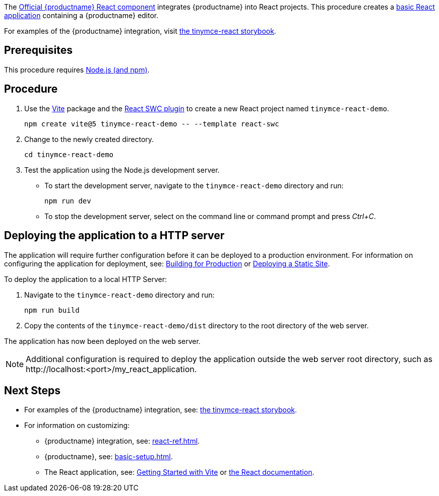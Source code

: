 :packageName: tinymce-react

ifeval::["{productUse}" == "bundle"]
IMPORTANT: {companyname} does not recommend bundling the `tinymce` package. Bundling {productname} can be complex and error prone.

endif::[]
The https://github.com/tinymce/tinymce-react[Official {productname} React component] integrates {productname} into React projects. This procedure creates a https://github.com/vitejs/vite-plugin-react-swc[basic React application] containing a {productname} editor.

For examples of the {productname} integration, visit https://tinymce.github.io/tinymce-react/[the tinymce-react storybook].

== Prerequisites

This procedure requires https://nodejs.org/[Node.js (and npm)].

== Procedure

. Use the https://github.com/vitejs/vite[Vite] package and the https://github.com/vitejs/vite-plugin-react-swc[React SWC plugin] to create a new React project named `+tinymce-react-demo+`.
+
[source,sh]
----
npm create vite@5 tinymce-react-demo -- --template react-swc
----
. Change to the newly created directory.
+
[source,sh]
----
cd tinymce-react-demo
----

ifeval::["{productSource}" == "cloud"]
. Install the `+@tinymce/tinymce-react+` package and save it to your `+package.json+` with `+--save+`.
+
[source,sh]
----
npm install --save @tinymce/tinymce-react
----

. Using a text editor, open `+./src/App.jsx+` and replace the contents with:
+
[source,jsx]
----
import { useRef } from 'react';
import { Editor } from '@tinymce/tinymce-react';
import './App.css';

export default function App() {
  const editorRef = useRef(null);
  const log = () => {
    if (editorRef.current) {
      console.log(editorRef.current.getContent());
    }
  };
  return (
    <>
      <Editor
        apiKey='your-api-key'
        onInit={(_evt, editor) => editorRef.current = editor}
        initialValue="<p>This is the initial content of the editor.</p>"
        init={{
          height: 500,
          menubar: false,
          plugins: [
            'advlist', 'autolink', 'lists', 'link', 'image', 'charmap', 'preview',
            'anchor', 'searchreplace', 'visualblocks', 'code', 'fullscreen',
            'insertdatetime', 'media', 'table', 'code', 'help', 'wordcount'
          ],
          toolbar: 'undo redo | blocks | ' +
            'bold italic forecolor | alignleft aligncenter ' +
            'alignright alignjustify | bullist numlist outdent indent | ' +
            'removeformat | help',
          content_style: 'body { font-family:Helvetica,Arial,sans-serif; font-size:14px }'
        }}
      />
      <button onClick={log}>Log editor content</button>
    </>
  );
}
----
+
This JavaScript file will create a component "`+App+`" containing a {productname} editor configured with basic features.

. Update the `+apiKey+` option in the editor element and include your link:{accountsignup}/[{cloudname} API key].
endif::[]
ifeval::["{productSource}" == "package-manager"]
ifeval::["{productUse}" == "host"]
. Install the `+tinymce+`, `+@tinymce/tinymce-react+` and `+fs-extra+` packages and save them to your `+package.json+` with `+--save+`.
+
[source,sh]
----
npm install --save tinymce @tinymce/tinymce-react fs-extra
----

. Setup a `postinstall` script to copy {productname} to the public directory for hosting
+
.postinstall.js
[source,js]
----
import fse from 'fs-extra';
import path from 'path';
const topDir = import.meta.dirname;
fse.emptyDirSync(path.join(topDir, 'public', 'tinymce'));
fse.copySync(path.join(topDir, 'node_modules', 'tinymce'), path.join(topDir, 'public', 'tinymce'), { overwrite: true });
----
+
.package.json
[source,json]
----
{
  // ... other content omitted for brevity ...
  "scripts": {
    // ... other scripts omitted for brevity ...
    "postinstall": "node ./postinstall.js"
  }
}
----
+
..gitignore
[source,.gitignore]
----
# ... other rules omitted for brevity ...
/public/tinymce/
----

. Run the `postinstall` to copy {productname} to the `public` directory
+
[source,sh]
----
npm run postinstall
----

. Using a text editor, open `+./src/App.jsx+` and replace the contents with:
+
[source,jsx]
----
import { useRef } from 'react';
import { Editor } from '@tinymce/tinymce-react';
import './App.css';

export default function App() {
  const editorRef = useRef(null);
  const log = () => {
    if (editorRef.current) {
      console.log(editorRef.current.getContent());
    }
  };
  return (
    <>
      <Editor
        tinymceScriptSrc='/tinymce/tinymce.min.js'
        licenseKey='your-license-key'
        onInit={(_evt, editor) => editorRef.current = editor}
        initialValue='<p>This is the initial content of the editor.</p>'
        init={{
          height: 500,
          menubar: false,
          plugins: [
            'advlist', 'autolink', 'lists', 'link', 'image', 'charmap',
            'anchor', 'searchreplace', 'visualblocks', 'code', 'fullscreen',
            'insertdatetime', 'media', 'table', 'preview', 'help', 'wordcount'
          ],
          toolbar: 'undo redo | blocks | ' +
            'bold italic forecolor | alignleft aligncenter ' +
            'alignright alignjustify | bullist numlist outdent indent | ' +
            'removeformat | help',
          content_style: 'body { font-family:Helvetica,Arial,sans-serif; font-size:14px }'
        }}
      />
      <button onClick={log}>Log editor content</button>
    </>
  );
}
----

. Update the `+licenseKey+` option in the editor element and include your xref:license-key.adoc[License Key].

endif::[]
ifeval::["{productUse}" == "bundle"]
. Install the `+tinymce+` and `+@tinymce/tinymce-react+` packages and save them to your `+package.json+` with `+--save+`.
+
[source,sh]
----
npm install --save tinymce @tinymce/tinymce-react
----

. Using a text editor, create `+./src/BundledEditor.jsx+` and set the contents to:
+
[source,jsx]
----
import { Editor } from '@tinymce/tinymce-react';

// TinyMCE so the global var exists
import 'tinymce/tinymce';
// DOM model
import 'tinymce/models/dom/model'
// Theme
import 'tinymce/themes/silver';
// Toolbar icons
import 'tinymce/icons/default';
// Editor styles
import 'tinymce/skins/ui/oxide/skin.min.css';

// importing the plugin js.
// if you use a plugin that is not listed here the editor will fail to load
import 'tinymce/plugins/advlist';
import 'tinymce/plugins/anchor';
import 'tinymce/plugins/autolink';
import 'tinymce/plugins/autoresize';
import 'tinymce/plugins/autosave';
import 'tinymce/plugins/charmap';
import 'tinymce/plugins/code';
import 'tinymce/plugins/codesample';
import 'tinymce/plugins/directionality';
import 'tinymce/plugins/emoticons';
import 'tinymce/plugins/fullscreen';
import 'tinymce/plugins/help';
import 'tinymce/plugins/image';
import 'tinymce/plugins/importcss';
import 'tinymce/plugins/insertdatetime';
import 'tinymce/plugins/link';
import 'tinymce/plugins/lists';
import 'tinymce/plugins/media';
import 'tinymce/plugins/nonbreaking';
import 'tinymce/plugins/pagebreak';
import 'tinymce/plugins/preview';
import 'tinymce/plugins/quickbars';
import 'tinymce/plugins/save';
import 'tinymce/plugins/searchreplace';
import 'tinymce/plugins/table';
import 'tinymce/plugins/visualblocks';
import 'tinymce/plugins/visualchars';
import 'tinymce/plugins/wordcount';

// importing plugin resources
import 'tinymce/plugins/emoticons/js/emojis';

// Content styles, including inline UI like fake cursors
import contentCss from 'tinymce/skins/content/default/content.min.css?inline';
import contentUiCss from 'tinymce/skins/ui/oxide/content.min.css?inline';

export default function BundledEditor(props) {
  const {init, ...rest} = props;
  // note that skin and content_css is disabled to avoid the normal
  // loading process and is instead loaded as a string via content_style
  return (
    <Editor
      init={{
        ...init,
        skin: false,
        content_css: false,
        content_style: [contentCss, contentUiCss, init.content_style || ''].join('\n'),
      }}
      {...rest}
    />
  );
}
----

. Using a text editor, open `+./src/App.jsx+` and replace the contents with:
+
[source,jsx]
----
import { useRef } from 'react';
import BundledEditor from './BundledEditor'

export default function App() {
  const editorRef = useRef(null);
  const log = () => {
    if (editorRef.current) {
      console.log(editorRef.current.getContent());
    }
  };
  return (
    <>
      <BundledEditor
        onInit={(_evt, editor) => editorRef.current = editor}
        initialValue='<p>This is the initial content of the editor.</p>'
        init={{
          height: 500,
          menubar: false,
          plugins: [
            'advlist', 'anchor', 'autolink', 'help', 'image', 'link', 'lists',
            'searchreplace', 'table', 'wordcount'
          ],
          toolbar: 'undo redo | blocks | ' +
            'bold italic forecolor | alignleft aligncenter ' +
            'alignright alignjustify | bullist numlist outdent indent | ' +
            'removeformat | help',
          content_style: 'body { font-family:Helvetica,Arial,sans-serif; font-size:14px }'
        }}
      />
      <button onClick={log}>Log editor content</button>
    </>
  );
}
----
endif::[]
endif::[]
ifeval::["{productSource}" == "zip"]
ifeval::["{productUse}" == "host"]
. Install the `+@tinymce/tinymce-react+` package and save it to your `+package.json+` with `+--save+`.
+
[source,sh]
----
npm install --save @tinymce/tinymce-react
----

. Unzip the content of the `+tinymce/js+` folder from the link:{download-enterprise}[{productname} zip] into the `+public+` folder. Afterwards the directory listing should be similar to below:
+
.> `tree -L 2 public`
[source,text]
----
public
├── favicon.ico
├── index.html
├── logo192.png
├── logo512.png
├── manifest.json
├── robots.txt
└── tinymce
    ├── icons
    ├── langs
    ├── license.txt
    ├── models
    ├── plugins
    ├── skins
    ├── themes
    ├── tinymce.d.ts
    └── tinymce.min.js
----

. Using a text editor, open `+./src/App.js+` and replace the contents with:
+
[source,jsx]
----
import React, { useRef } from 'react';
import { Editor } from '@tinymce/tinymce-react';
import './App.css';

export default function App() {
  const editorRef = useRef(null);
  const log = () => {
    if (editorRef.current) {
      console.log(editorRef.current.getContent());
    }
  };
  return (
    <>
      <Editor
        tinymceScriptSrc={process.env.PUBLIC_URL + '/tinymce/tinymce.min.js'}
        onInit={(_evt, editor) => editorRef.current = editor}
        initialValue='<p>This is the initial content of the editor.</p>'
        init={{
          height: 500,
          menubar: false,
          plugins: [
            'advlist', 'autolink', 'lists', 'link', 'image', 'charmap',
            'anchor', 'searchreplace', 'visualblocks', 'code', 'fullscreen',
            'insertdatetime', 'media', 'table', 'preview', 'help', 'wordcount'
          ],
          toolbar: 'undo redo | blocks | ' +
            'bold italic forecolor | alignleft aligncenter ' +
            'alignright alignjustify | bullist numlist outdent indent | ' +
            'removeformat | help',
          content_style: 'body { font-family:Helvetica,Arial,sans-serif; font-size:14px }'
        }}
      />
      <button onClick={log}>Log editor content</button>
    </>
  );
}
----
endif::[]
ifeval::["{productUse}" == "bundle"]
. Eject the create-react-app so it is possible to modify the Webpack configuration.
+
[source,sh]
----
npm run eject
----
+
Press 'y' when prompted.

. Install the `+@tinymce/tinymce-react+` and `+script-loader+` packages and save them to your `+package.json+` with `+--save+`.
+
[source,sh]
----
npm install --save @tinymce/tinymce-react script-loader
----

. Unzip the content of the `+tinymce/js+` folder from the link:{download-enterprise}[{productname} zip] into the `+src+` folder. Afterwards the directory listing should be similar to below:
+
.> `tree -L 2 src`
[source,text]
----
src
├── App.css
├── App.js
├── App.test.js
├── index.css
├── index.js
├── logo.svg
├── reportWebVitals.js
├── setupTests.js
└── tinymce
    ├── icons
    ├── langs
    ├── license.txt
    ├── models
    ├── plugins
    ├── skins
    ├── themes
    ├── tinymce.d.ts
    └── tinymce.min.js
----

. Using a text editor, open `+./config/paths.js+`, after the line with `+appSrc+` add the line:
+
[source,js]
----
 appTinymce: resolveApp('src/tinymce'),
----
+
.Diff of `./config/paths.js`
[source,patch]
----
diff --git a/config/paths.js b/config/paths.js
index f0a6cd9..a0d2f50 100644
--- a/config/paths.js
+++ b/config/paths.js
@@ -60,6 +60,7 @@ module.exports = {
   appIndexJs: resolveModule(resolveApp, 'src/index'),
   appPackageJson: resolveApp('package.json'),
   appSrc: resolveApp('src'),
+  appTinymce: resolveApp('src/tinymce'),
   appTsConfig: resolveApp('tsconfig.json'),
   appJsConfig: resolveApp('jsconfig.json'),
   yarnLockFile: resolveApp('yarn.lock'),
----

. Using a text editor, open `+./config/webpack.config.js+` and make the following edits:
+
** Find the `ModuleScopePlugin` and add `require.resolve('script-loader'),` to its array of exceptions.
** Find the rule for processing javascript in the `src` directory and add the new rule above it:
+
[source,js]
----
{
  test: /\.(js)$/,
  include: paths.appTinymce,
  loader: require.resolve('script-loader'),
},
---- 
** Find the `ESLintPlugin` and add `exclude: ["tinymce"],` to its options.

+
.Diff of `./config/webpack.config.js`
[source,patch]
----
diff --git a/config/webpack.config.js b/config/webpack.config.js
index 6b4a4cd..e0d1952 100644
--- a/config/webpack.config.js
+++ b/config/webpack.config.js
@@ -331,6 +331,7 @@ module.exports = function (webpackEnv) {
           babelRuntimeEntry,
           babelRuntimeEntryHelpers,
           babelRuntimeRegenerator,
+          require.resolve('script-loader'),
         ]),
       ],
     },
@@ -399,6 +400,11 @@ module.exports = function (webpackEnv) {
                 and: [/\.(ts|tsx|js|jsx|md|mdx)$/],
               },
             },
+            {
+              test: /\.(js)$/,
+              include: paths.appTinymce,
+              loader: require.resolve('script-loader'),
+            },
             // Process application JS with Babel.
             // The preset includes JSX, Flow, TypeScript, and some ESnext features.
             {
@@ -724,6 +730,7 @@ module.exports = function (webpackEnv) {
         new ESLintPlugin({
           // Plugin options
           extensions: ['js', 'mjs', 'jsx', 'ts', 'tsx'],
+          exclude: ["tinymce"],
           formatter: require.resolve('react-dev-utils/eslintFormatter'),
           eslintPath: require.resolve('eslint'),
           failOnError: !(isEnvDevelopment && emitErrorsAsWarnings),
----

. Using a text editor, create `+./src/BundledEditor.js+` and set the contents to:
+
[source,jsx]
----
import { Editor } from '@tinymce/tinymce-react';

// TinyMCE so the global var exists
// eslint-disable-next-line no-unused-vars
import './tinymce/tinymce.min.js';
// DOM model
import './tinymce/models/dom/model.min.js'
// Theme
import './tinymce/themes/silver/theme.min.js';
// Toolbar icons
import './tinymce/icons/default/icons.min.js';
// Editor styles
import './tinymce/skins/ui/oxide/skin.min.css';

// importing the plugin js.
// if you use a plugin that is not listed here the editor will fail to load
import './tinymce/plugins/advlist/plugin.min.js';
import './tinymce/plugins/anchor/plugin.min.js';
import './tinymce/plugins/autolink/plugin.min.js';
import './tinymce/plugins/autoresize/plugin.min.js';
import './tinymce/plugins/autosave/plugin.min.js';
import './tinymce/plugins/charmap/plugin.min.js';
import './tinymce/plugins/code/plugin.min.js';
import './tinymce/plugins/codesample/plugin.min.js';
import './tinymce/plugins/directionality/plugin.min.js';
import './tinymce/plugins/emoticons/plugin.min.js';
import './tinymce/plugins/fullscreen/plugin.min.js';
import './tinymce/plugins/help/plugin.min.js';
import './tinymce/plugins/image/plugin.min.js';
import './tinymce/plugins/importcss/plugin.min.js';
import './tinymce/plugins/insertdatetime/plugin.min.js';
import './tinymce/plugins/link/plugin.min.js';
import './tinymce/plugins/lists/plugin.min.js';
import './tinymce/plugins/media/plugin.min.js';
import './tinymce/plugins/nonbreaking/plugin.min.js';
import './tinymce/plugins/pagebreak/plugin.min.js';
import './tinymce/plugins/preview/plugin.min.js';
import './tinymce/plugins/quickbars/plugin.min.js';
import './tinymce/plugins/save/plugin.min.js';
import './tinymce/plugins/searchreplace/plugin.min.js';
import './tinymce/plugins/table/plugin.min.js';
import './tinymce/plugins/visualblocks/plugin.min.js';
import './tinymce/plugins/visualchars/plugin.min.js';
import './tinymce/plugins/wordcount/plugin.min.js';

// importing plugin resources
import './tinymce/plugins/emoticons/js/emojis.js';

// Content styles, including inline UI like fake cursors
import contentCss from './tinymce/skins/content/default/content.min.css?inline';
import contentUiCss from './tinymce/skins/ui/oxide/content.min.css?inline';

export default function BundledEditor(props) {
  const {init, ...rest} = props;
  // note that skin and content_css is disabled to avoid the normal
  // loading process and is instead loaded as a string via content_style
  return (
    <Editor
      init={{
        ...init,
        skin: false,
        content_css: false,
        content_style: [contentCss, contentUiCss, init.content_style || ''].join('\n'),
      }}
      {...rest}
    />
  );
}
----

. Using a text editor, open `+./src/App.js+` and replace the contents with:
+
[source,jsx]
----
import React, { useRef } from 'react';
import BundledEditor from './BundledEditor'

export default function App() {
  const editorRef = useRef(null);
  const log = () => {
    if (editorRef.current) {
      console.log(editorRef.current.getContent());
    }
  };
  return (
    <>
      <BundledEditor
        onInit={(_evt, editor) => editorRef.current = editor}
        initialValue='<p>This is the initial content of the editor.</p>'
        init={{
          height: 500,
          menubar: false,
          plugins: [
            'advlist', 'anchor', 'autolink', 'help', 'image', 'link', 'lists',
            'searchreplace', 'table', 'wordcount'
          ],
          toolbar: 'undo redo | blocks | ' +
            'bold italic forecolor | alignleft aligncenter ' +
            'alignright alignjustify | bullist numlist outdent indent | ' +
            'removeformat | help',
          content_style: 'body { font-family:Helvetica,Arial,sans-serif; font-size:14px }'
        }}
      />
      <button onClick={log}>Log editor content</button>
    </>
  );
}
----
endif::[]
endif::[]

. Test the application using the Node.js development server.
+
* To start the development server, navigate to the `+tinymce-react-demo+` directory and run:
+
[source,sh]
----
npm run dev
----

* To stop the development server, select on the command line or command prompt and press _Ctrl+C_.

== Deploying the application to a HTTP server

The application will require further configuration before it can be deployed to a production environment. For information on configuring the application for deployment, see: https://vitejs.dev/guide/build[Building for Production] or https://vitejs.dev/guide/static-deploy.html[Deploying a Static Site].

To deploy the application to a local HTTP Server:

. Navigate to the `+tinymce-react-demo+` directory and run:
+
[source,sh]
----
npm run build
----
. Copy the contents of the `+tinymce-react-demo/dist+` directory to the root directory of the web server.

The application has now been deployed on the web server.

NOTE: Additional configuration is required to deploy the application outside the web server root directory, such as +http://localhost:<port>/my_react_application+.

== Next Steps

ifeval::["{productUse}" == "bundle"]
* For information on bundling, see: xref:introduction-to-bundling-tinymce.adoc[]
endif::[]
* For examples of the {productname} integration, see: https://tinymce.github.io/tinymce-react/[the tinymce-react storybook].
* For information on customizing:
** {productname} integration, see: xref:react-ref.adoc[].
** {productname}, see: xref:basic-setup.adoc[].
** The React application, see: https://vitejs.dev/guide/#getting-started[Getting Started with Vite] or https://reactjs.org/docs/getting-started.html[the React documentation].
